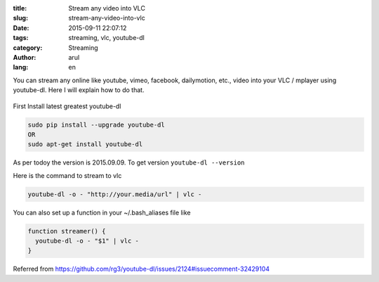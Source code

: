 :title: Stream any video into VLC
:slug: stream-any-video-into-vlc
:date: 2015-09-11 22:07:12
:tags: streaming, vlc, youtube-dl
:category: Streaming
:author: arul
:lang: en


You can stream any online like youtube, vimeo, facebook, dailymotion, etc., video into your VLC / mplayer using youtube-dl. Here I will explain how to do that.

.. figure:: http://1.bp.blogspot.com/-oE3JlsHUyPE/VfMISTKA3TI/AAAAAAAAWWY/7oGiGoyFx5Q/s320/stream-to-vlc.png
  :target: http://1.bp.blogspot.com/-oE3JlsHUyPE/VfMISTKA3TI/AAAAAAAAWWY/7oGiGoyFx5Q/s1600/stream-to-vlc.png
  :align: center
  :alt: Streaming in VLC using youtube-dl


First Install latest greatest youtube-dl

.. code-block:: bash

  sudo pip install --upgrade youtube-dl
  OR
  sudo apt-get install youtube-dl

As per todoy the version is 2015.09.09. To get version ``youtube-dl --version``

Here is the command to stream to vlc

.. code-block:: bash

  youtube-dl -o - "http://your.media/url" | vlc -

You can also set up a function in your ~/.bash_aliases file like

.. code-block:: bash

  function streamer() {
    youtube-dl -o - "$1" | vlc - 
  }

Referred from https://github.com/rg3/youtube-dl/issues/2124#issuecomment-32429104
